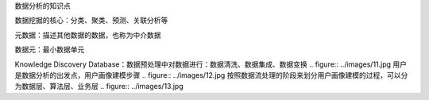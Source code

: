 数据分析的知识点

数据挖掘的核心：分类、聚类、预测、关联分析等

元数据：描述其他数据的数据，也称为中介数据

数据元：最小数据单元

Knowledge Discovery Database：数据预处理中对数据进行：数据清洗、数据集成、数据变换
.. figure:: ../images/11.jpg
用户是数据分析的出发点，用户画像建模步骤
.. figure:: ../images/12.jpg
按照数据流处理的阶段来划分用户画像建模的过程，可以分为数据层、算法层、业务层
.. figure:: ../images/13.jpg
